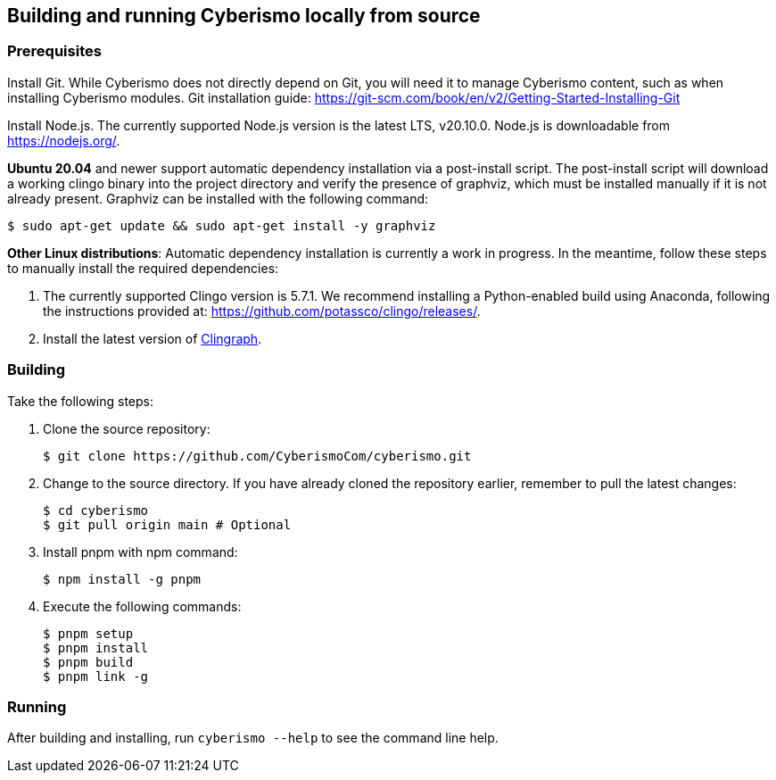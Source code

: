 == Building and running Cyberismo locally from source

=== Prerequisites

Install Git. While Cyberismo does not directly depend on Git, you will need it to manage Cyberismo content, such as when installing Cyberismo modules. Git installation guide: https://git-scm.com/book/en/v2/Getting-Started-Installing-Git

Install Node.js. The currently supported Node.js version is the latest LTS, v20.10.0. Node.js is downloadable from https://nodejs.org/.

*Ubuntu 20.04* and newer support automatic dependency installation via a post-install script. The post-install script will download a working clingo binary into the project directory and verify the presence of graphviz, which must be installed manually if it is not already present. Graphviz can be installed with the following command:

  $ sudo apt-get update && sudo apt-get install -y graphviz

*Other Linux distributions*: Automatic dependency installation is currently a work in progress. In the meantime, follow these steps to manually install the required dependencies:

. The currently supported Clingo version is 5.7.1. We recommend installing a Python-enabled build using Anaconda, following the instructions provided at: https://github.com/potassco/clingo/releases/.

. Install the latest version of https://clingraph.readthedocs.io/en/latest/clingraph/installation.html[Clingraph].

=== Building

Take the following steps:

. Clone the source repository:

  $ git clone https://github.com/CyberismoCom/cyberismo.git
  
. Change to the source directory. If you have already cloned the repository earlier, remember to pull the latest changes:

  $ cd cyberismo
  $ git pull origin main # Optional

. Install pnpm with npm command:

  $ npm install -g pnpm
  
. Execute the following commands:

  $ pnpm setup
  $ pnpm install
  $ pnpm build
  $ pnpm link -g

=== Running

After building and installing, run `cyberismo --help` to see the command line help.